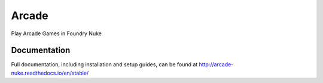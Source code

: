 ######
Arcade
######

Play Arcade Games in Foundry Nuke

*************
Documentation
*************

Full documentation, including installation and setup guides, can be found at
http://arcade-nuke.readthedocs.io/en/stable/
